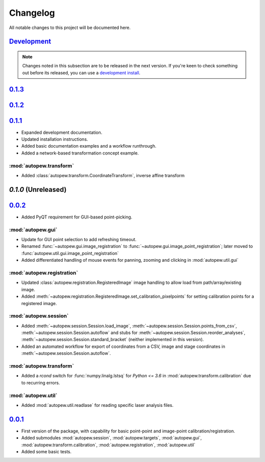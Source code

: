 Changelog
=============


All notable changes to this project will be documented here.

`Development`_
---------------

.. note:: Changes noted in this subsection are to be released in the next version.
        If you're keen to check something out before its released, you can use a
        `development install <development.html#development-installation>`__.

`0.1.3`_
--------------


`0.1.2`_
--------------


`0.1.1`_
--------------

* Expanded development documentation.
* Updated installation instructions.
* Added basic documentation examples and a workflow runthrough.
* Added a network-based transformation concept example.

:mod:`autopew.transform`
~~~~~~~~~~~~~~~~~~~~~~~~

* Added :class:`autopew.transform.CoordinateTransform`, inverse affine transform


`0.1.0` (Unreleased)
----------------------


`0.0.2`_
--------------

* Added PyQT requirement for GUI-based point-picking.

:mod:`autopew.gui`
~~~~~~~~~~~~~~~~~~~~~~~~
* Update for GUI point selection to add refreshing timeout.
* Renamed :func:`~autopew.gui.image_registration` to
  :func:`~autopew.gui.image_point_registration`; later moved to
  :func:`autopew.util.gui.image_point_registration`
* Added differentiated handling of mouse events for panning, zooming and clicking
  in :mod:`autopew.util.gui`

:mod:`autopew.registration`
~~~~~~~~~~~~~~~~~~~~~~~~~~~
* Updated :class:`autopew.registration.RegisteredImage` image handling to
  allow load from path/array/existing image.
* Added :meth:`~autopew.registration.RegisteredImage.set_calibration_pixelpoints`
  for setting calibration points for a registered image.

:mod:`autopew.session`
~~~~~~~~~~~~~~~~~~~~~~~
* Added :meth:`~autopew.session.Session.load_image`,
  :meth:`~autopew.session.Session.points_from_csv`,
  :meth:`~autopew.session.Session.autoflow` and stubs for
  :meth:`~autopew.session.Session.reorder_analyses`,
  :meth:`~autopew.session.Session.standard_bracket` (neither implemented
  in this version).
* Added an automated workflow for export of coordinates from a CSV, image
  and stage coordinates in :meth:`~autopew.session.Session.autoflow`.

:mod:`autopew.transform`
~~~~~~~~~~~~~~~~~~~~~~~~
* Added a `rcond` switch for :func:`numpy.linalg.lstsq` for `Python <= 3.6` in
  :mod:`autopew.transform.calibration` due to recurring errors.

:mod:`autopew.util`
~~~~~~~~~~~~~~~~~~~~~~~~
* Added :mod:`autopew.util.readlase` for reading specific laser analysis files.


`0.0.1`_
--------------

* First version of the package, with capability for basic point-point and
  image-point calibration/registration.
* Added submodules :mod:`autopew.session`, :mod:`autopew.targets`,
  :mod:`autopew.gui`, :mod:`autopew.transform.calibration`,
  :mod:`autopew.registration`, :mod:`autopew.util`
* Added some basic tests.


.. _Development: https://github.com/morganjwilliams/autopew/compare/0.1.3...develop
.. _0.1.3: https://github.com/morganjwilliams/autopew/compare/0.1.2...0.1.3
.. _0.1.2: https://github.com/morganjwilliams/autopew/compare/0.1.1...0.1.2
.. _0.1.1: https://github.com/morganjwilliams/autopew/compare/0.0.2...0.1.1
.. _0.0.2: https://github.com/morganjwilliams/autopew/compare/0.0.1...0.0.2
.. _0.0.1: https://github.com/morganjwilliams/autopew/releases/tag/0.0.1
